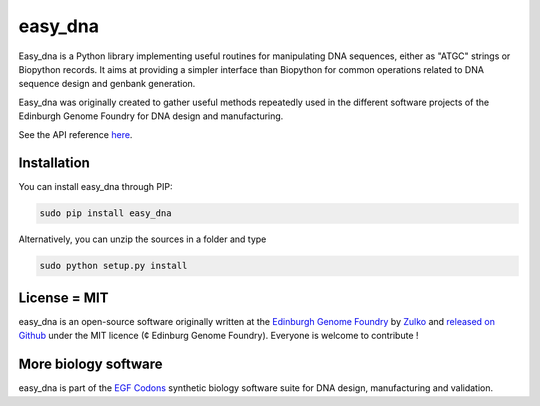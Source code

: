easy_dna
========

.. image:: https://travis-ci.org/Edinburgh-Genome-Foundry/easy_dna.svg?branch=master
   :target: https://travis-ci.org/Edinburgh-Genome-Foundry/easy_dna
   :alt: Travis CI build status

.. image:: https://coveralls.io/repos/github/Edinburgh-Genome-Foundry/easy_dna/badge.svg?branch=master
   :target: https://coveralls.io/github/Edinburgh-Genome-Foundry/easy_dna?branch=master

Easy_dna is a Python library implementing useful routines for manipulating DNA
sequences, either as "ATGC" strings or Biopython records. It aims at providing
a simpler interface than Biopython for common operations related to DNA sequence
design and genbank generation.

Easy_dna was originally created to gather useful methods repeatedly used in the
different software projects of the Edinburgh Genome Foundry for DNA design and
manufacturing. 

See the API reference `here <https://edinburgh-genome-foundry.github.io/easy_dna/>`_.

Installation
-------------

You can install easy_dna through PIP:

.. code::

    sudo pip install easy_dna

Alternatively, you can unzip the sources in a folder and type

.. code::

    sudo python setup.py install

License = MIT
--------------

easy_dna is an open-source software originally written at the `Edinburgh Genome Foundry
<http://edinburgh-genome-foundry.github.io/home.html>`_ by `Zulko <https://github.com/Zulko>`_
and `released on Github <https://github.com/Edinburgh-Genome-Foundry/easy_dna>`_ under the MIT licence (¢ Edinburg Genome Foundry). Everyone is welcome to contribute !

More biology software
-----------------------

.. image:: https://raw.githubusercontent.com/Edinburgh-Genome-Foundry/Edinburgh-Genome-Foundry.github.io/master/static/imgs/logos/egf-codon-horizontal.png
  :target: https://edinburgh-genome-foundry.github.io/

easy_dna is part of the `EGF Codons <https://edinburgh-genome-foundry.github.io/>`_ synthetic biology software suite for DNA design, manufacturing and validation.
